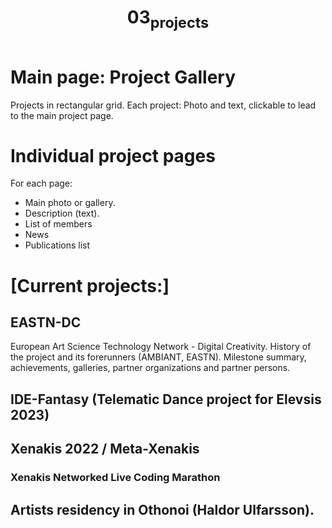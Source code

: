 #+TITLE: 03_projects

* Main page: Project Gallery

Projects in rectangular grid.  Each project: Photo and text, clickable to lead to the main project page.

* Individual project pages

For each page:

- Main photo or gallery.
- Description (text).
- List of members
- News
- Publications list

* [Current projects:]

** EASTN-DC
European Art Science Technology Network - Digital Creativity.
History of the project and its forerunners (AMBIANT, EASTN).  Milestone summary, achievements, galleries, partner organizations and partner persons.

** IDE-Fantasy (Telematic Dance project for Elevsis 2023)
** Xenakis 2022 / Meta-Xenakis
*** Xenakis Networked Live Coding Marathon
** Artists residency in Othonoi (Haldor Ulfarsson).
